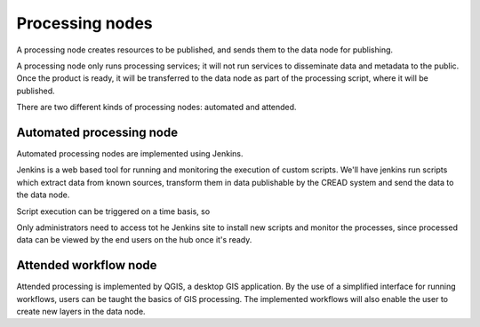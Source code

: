 .. _cread-arch-processing:

Processing nodes
================

A processing node creates resources to be published, and sends them to the data node for publishing.

A processing node only runs processing services; it will not run services to disseminate data and 
metadata to the public. Once the product is ready, it will be transferred to the data node  as part of the processing script,
where it will be published. 

There are two different kinds of processing nodes: automated and attended.


Automated processing node
-------------------------

Automated processing nodes are implemented using Jenkins.

Jenkins is a web based tool for running and monitoring the execution of custom scripts.
We'll have jenkins run scripts which extract data from known sources, transform them in data publishable by the CREAD system 
and send the data to the data node.

Script execution can be triggered on a time basis, so 

Only administrators need to access tot he Jenkins site to install new scripts and monitor the processes, 
since processed data can be viewed by the end users on the hub once it's ready.


Attended workflow node
----------------------

Attended processing is implemented by QGIS, a desktop GIS application.
By the use of a simplified interface for running workflows, users can be taught the basics of GIS processing.
The implemented workflows will also enable the user to create new layers in the data node. 

 